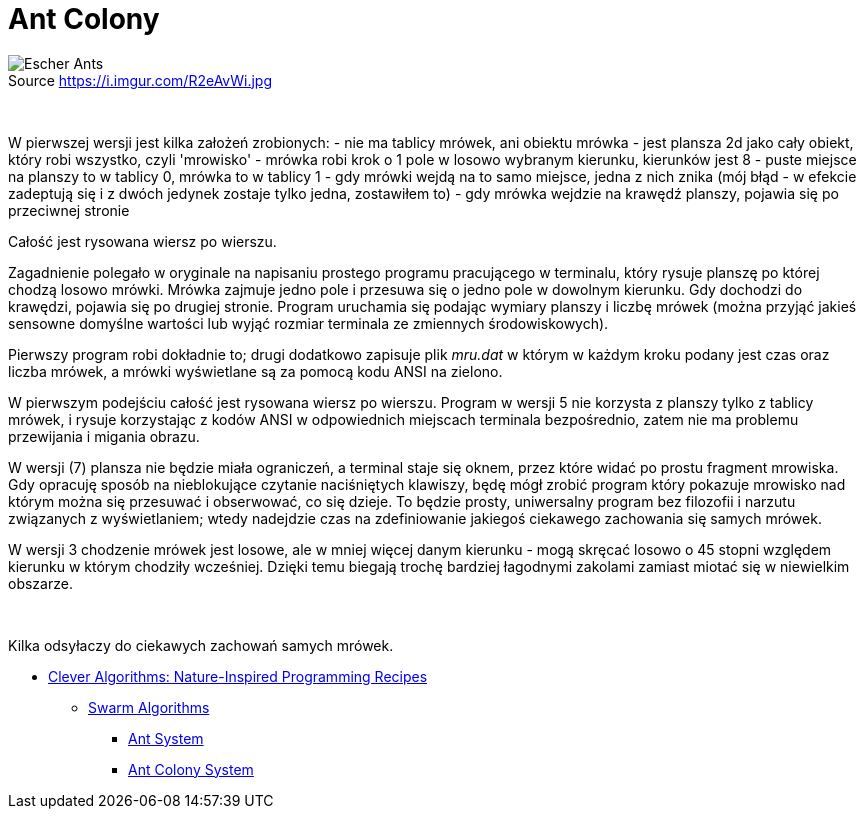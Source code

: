 # Ant Colony
:source-highlighter: pygments
:pygments-style: pastie
:icons: font
:experimental:
:figure-caption!:

.Source https://i.imgur.com/R2eAvWi.jpg
image::images/ants.jpg[Escher Ants]

{nbsp}

W pierwszej  wersji jest kilka założeń zrobionych:
- nie ma tablicy mrówek, ani obiektu mrówka
- jest plansza 2d jako cały obiekt, który robi wszystko, czyli 'mrowisko'
- mrówka robi krok o 1 pole w losowo wybranym kierunku, kierunków jest 8
- puste miejsce na planszy to w tablicy 0, mrówka to w tablicy 1
- gdy mrówki wejdą na to samo miejsce, jedna z nich znika (mój błąd - w efekcie zadeptują się i z dwóch jedynek zostaje tylko jedna, zostawiłem to)
- gdy mrówka wejdzie na krawędź planszy, pojawia się po przeciwnej stronie

Całość jest rysowana wiersz po wierszu.

Zagadnienie polegało w oryginale na napisaniu prostego programu pracującego w
terminalu, który rysuje planszę po której chodzą losowo mrówki. Mrówka zajmuje
jedno pole i przesuwa się o jedno pole w dowolnym kierunku. Gdy dochodzi do
krawędzi, pojawia się po drugiej stronie. Program uruchamia się podając wymiary
planszy i liczbę mrówek (można przyjąć jakieś sensowne domyślne wartości lub
wyjąć rozmiar terminala ze zmiennych środowiskowych).

Pierwszy program robi dokładnie to; drugi dodatkowo zapisuje plik _mru.dat_ w
którym w każdym kroku podany jest czas oraz liczba mrówek, a mrówki wyświetlane
są za pomocą kodu ANSI na zielono.

W pierwszym podejściu całość jest rysowana wiersz po wierszu. Program w wersji
5 nie korzysta z planszy tylko z tablicy mrówek, i rysuje korzystając z kodów
ANSI w odpowiednich miejscach terminala bezpośrednio, zatem nie ma problemu
przewijania i migania obrazu.

W wersji (7) plansza nie będzie miała ograniczeń, a terminal staje się oknem,
przez które widać po prostu fragment mrowiska. Gdy opracuję sposób na
nieblokujące czytanie naciśniętych klawiszy, będę mógł zrobić program który
pokazuje mrowisko nad którym można się przesuwać i obserwować, co się dzieje. To
będzie prosty, uniwersalny program bez filozofii i narzutu związanych z
wyświetlaniem; wtedy nadejdzie czas na zdefiniowanie jakiegoś ciekawego
zachowania się samych mrówek.

W wersji 3 chodzenie mrówek jest losowe, ale w mniej więcej danym kierunku -
mogą skręcać losowo o 45 stopni względem kierunku w którym chodziły wcześniej.
Dzięki temu biegają trochę bardziej łagodnymi zakolami zamiast miotać się w
niewielkim obszarze.

{nbsp}

Kilka odsyłaczy do ciekawych zachowań samych mrówek.

* http://www.cleveralgorithms.com/nature-inspired/index.html[Clever Algorithms: Nature-Inspired Programming Recipes]
** http://www.cleveralgorithms.com/nature-inspired/swarm.html[Swarm Algorithms]
*** http://www.cleveralgorithms.com/nature-inspired/swarm/ant_system.html[Ant System]
*** http://www.cleveralgorithms.com/nature-inspired/swarm/ant_colony_system.html[Ant Colony System]
